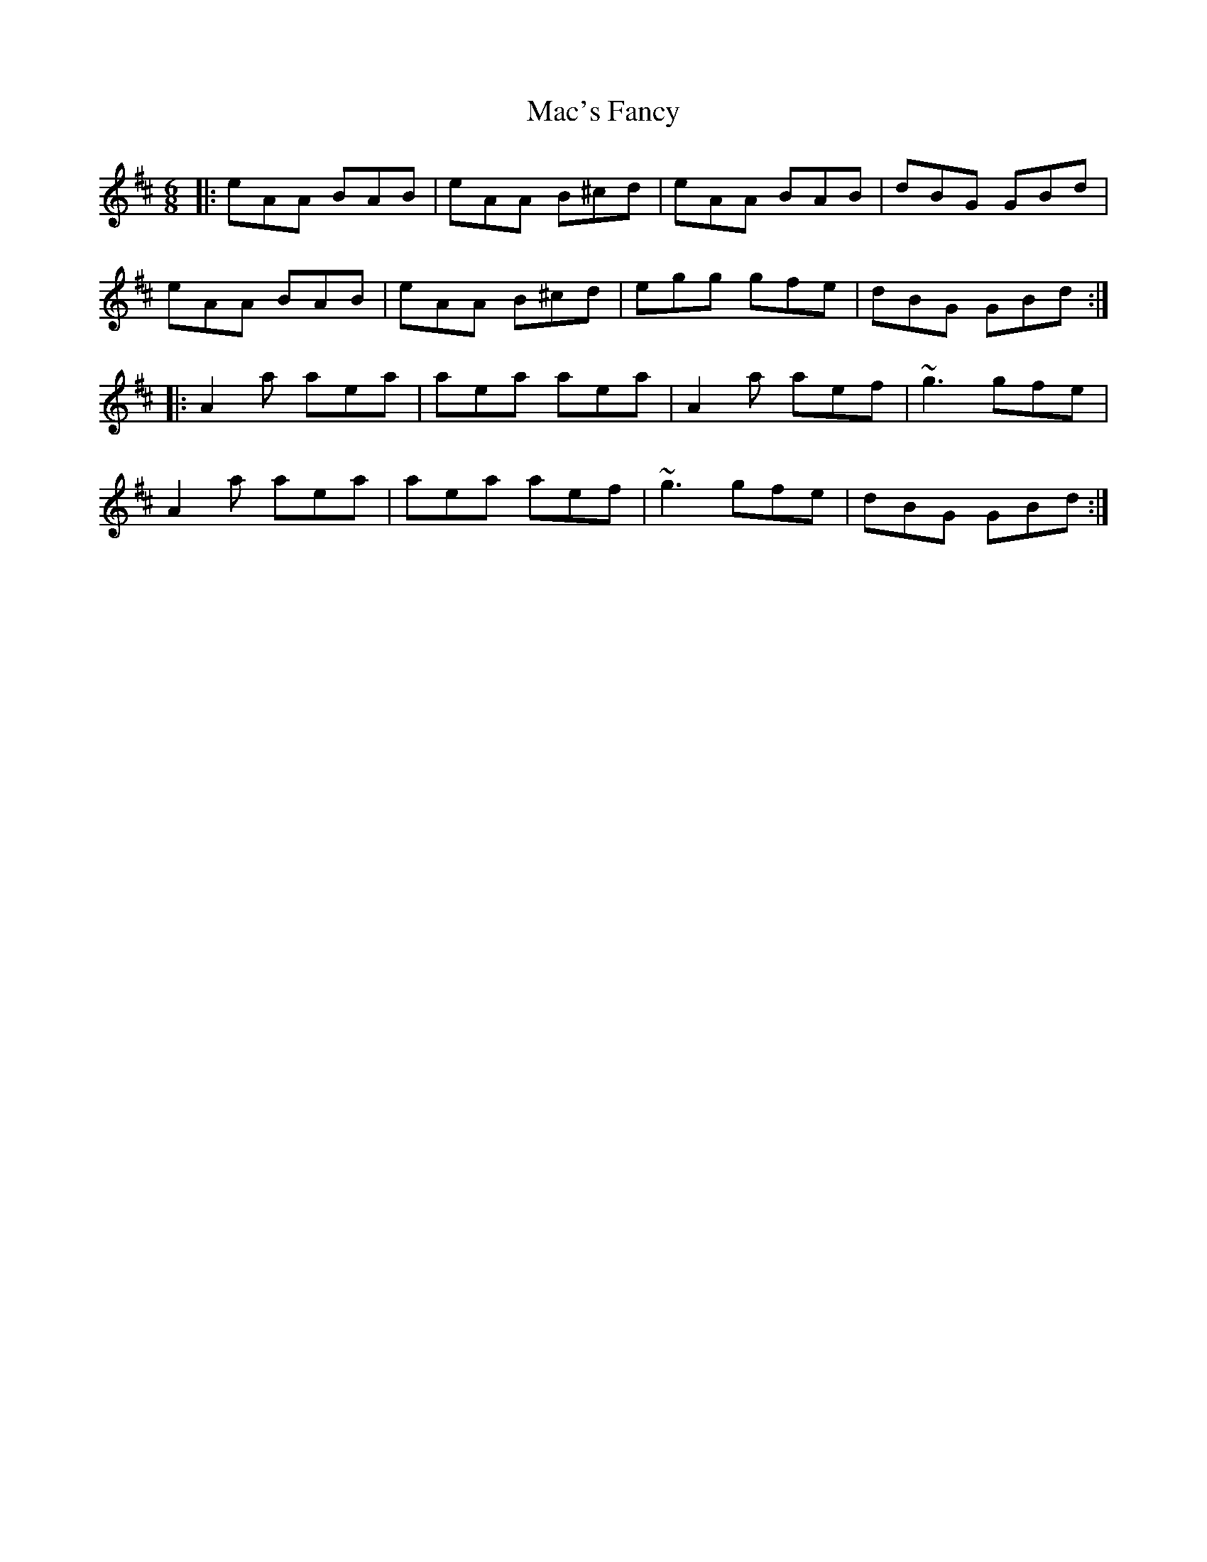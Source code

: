 X: 24619
T: Mac's Fancy
R: jig
M: 6/8
K: Amixolydian
|:eAA BAB|eAA B^cd|eAA BAB|dBG GBd|
eAA BAB|eAA B^cd|egg gfe|dBG GBd:|
|:A2 a aea|aea aea|A2 a aef|~g3 gfe|
A2 a aea|aea aef|~g3 gfe|dBG GBd:|


